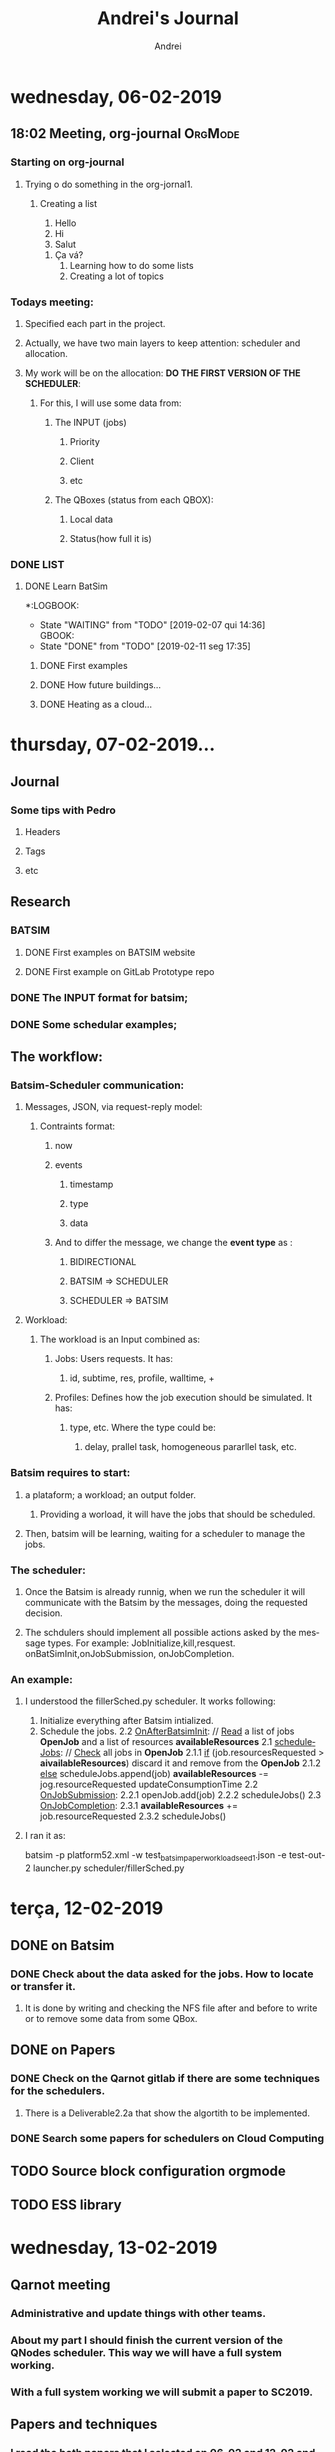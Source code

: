 # -- mode: org --
# -- coding: utf-8 --
#+STARTUP: overview indent inlineimages logdrawer
#+TITLE:  Andrei's Journal
#+AUTHOR:      Andrei
#+LANGUAGE:    en
#+TAGS: noexport(n) Stats(S)
#+TAGS: Teaching(T) R(R) OrgMode(O) Python(P)
#+TAGS: Book(b) Code(C) Paper(P) Scheduler(S) Denis(d) Clément(c) Andrei(a) Qarnot(q)
#+TAGS: DataVis(v) PaperReview(W)
#+EXPORT_SELECT_TAGS: Blog
#+OPTIONS:   H:3 num:t toc:nil \n:nil @:t ::t |:t ^:t -:t f:t *:t <:t
#+OPTIONS:   TeX:t LaTeX:t skip:nil d:nil todo:t pri:nil tags:not-in-toc
#+EXPORT_SELECT_TAGS: export
#+EXPORT_EXCLUDE_TAGS: noexport
#+COLUMNS: %25ITEM %TODO %3PRIORITY %TAGS
#+SEQ_TODO: TODO(t!) STARTED(s!) WAITING(w@) APPT(a!) | DONE(d!) CANCELLED(c!) DEFERRED(f!)

* wednesday, 06-02-2019

** 18:02 Meeting, org-journal                                      :OrgMode:

*** Starting on org-journal
**** Trying o do something in the org-jornal1. 
***** Creating a list
     1. Hello
     2. Hi
     3. Salut
	1. Ça vá?
     4. Learning how to do some lists
     5. Creating a lot of topics

*** Todays meeting:
**** Specified each part in the project.
**** Actually, we have two main layers to keep attention: scheduler and allocation.
**** My work will be on the allocation: *DO THE FIRST VERSION OF THE SCHEDULER*:
***** For this, I will use some data from:
****** The INPUT (jobs)
******* Priority
******* Client
******* etc
****** The QBoxes (status from each QBOX):
******* Local data
******* Status(how full it is)

*** DONE LIST
:LOGBOOK:  
- State "DONE"       from "TODO"       [2019-02-13 qua 18:16]
:END:      
**** DONE Learn BatSim
:LOGBOOK:  
- State "DONE"       from "TODO"       [2019-02-07 qui 14:29]
- State "TODO"       from "WAITING"    [2019-02-07 qui 14:29]
- State "WAITING"    from "TODO"       [2019-02-07 qui 14:28] \\
  Waiting ...
***** WAITIGN Read about it
:END:      
*:LOGBOOK:  
- State "WAITING"    from "TODO"       [2019-02-07 qui 14:36] \\
  GBOOK:  
- State "DONE"       from "TODO"       [2019-02-11 seg 17:35]
:END:      
:END:
***** DONE First examples
:LOGBOOK:  
- State "DONE"       from "TODO"       [2019-02-11 seg 17:* TODO Install
**** DONE Read two papers
:LOGBOOK:  
- State "DONE"       from "WAITING"    [2019-02-13 qua 18:16]
- State "WAITING"    from "DONE"       [2019-02-11 seg 17:35]
- State "DONE"       from "TODO"       [2019-02-11 seg 17:35]
:END:      
***** DONE How future buildings...
:LOGBOOK:  
- State "DONE"       from "TODO"       [2019-02-13 qua 18:16]
:END:      
***** DONE Heating as a cloud...
:LOGBOOK:  
- State "DONE"       from "TODO"       [2019-02-13 qua 18:16]
:END:      

* thursday, 07-02-2019...
** Journal

*** Some tips with Pedro

**** Headers

**** Tags

**** etc

** Research

*** BATSIM

**** DONE First examples on BATSIM website
:LOGBOOK:  
- State "DONE"       from ""           [2019-02-08 sex 18:00]
- State "WAITING"    from "TODO"       [2019-02-07 qui 17:52] \\
  The installation is not working
:END:      

**** DONE First example on GitLab Prototype repo
DEADLINE: <2019-02-08 sex>
:LOGBOOK:  
- State "DONE"       from "WAITING"    [2019-02-11 seg 17:33]
- State "WAITING"    from "TODO"       [2019-02-07 qui 17:52] \\
  The installation of BATSIM is not working
:
* friday, 08-02-2019
** Batsim
*** I installed it and performed the first example that includes: exectution and statistics.
*** If I understood well the structure. It is:
1. Batsim -> Simulates everything.
2. A scheduler -> Takes the decisions.

**** To see everything running, we can use 2 windows, one for each thing.
*NOTE:* Here, everything was setted to be in the /tmp.

#+NAME: batsim-side
#+BEGIN_SRC <bash> 
  batsim -p /tmp/batsim-v3.0.0/platforms/cluster512.xml        
         -w /tmp/batsim-v3.0.0/workloads/test_batsim_paper_workload_seed1.json
         -e "/tmp/expe-out/out"
#+END_SRC
It will keep the batsim oppened, waiting for the scheduler.

#+NAME: scheduler-side
#+BEGIN_SRC <bash>
  robin generate ./expe.yaml       
                    --output-dir=/tmp/expe-out       
                    --batcmd="batsim -p /tmp/batsim-v3.0.0/platforms/cluster512.xml 
                 -w /tmp/batsim-v3.0.0/workloads/test_batsim_paper_workload_seed1.json 
                 -e /tmp/expe-out/out"       
                    --schedcmd='batsched -v easy_bf'
#+END_SRC 
 It will use robin to run the scheduler batsched with the mode easy_bf.
** pybatsim
*** Runs a schedular for the batsim.
*** Configuration
**** To install by: pip install pybatsim
**** To clone [[https://gitlab.inria.fr/batsim/pybatsim][PyBatsim-repository]] to have access to the schedulers implemented there.
*** To run its scheduler:
**** To run the batsim as the same way.
**** To run the schedulers, acess the repository and try:
***** pybatsim schedulers/scheduler.py
**** I tried:
***** pybatsim schedulers/fillerSched.py
***** pybatsim schedulers/schedFcfs.py
** statistics
*** The batsim mainpage offer a example of statistic analysis:
#+BEGIN_LaTeX

#+END_LaTe
#+BEGIN_LaTeX

#+END_LaTeX
 #+NAME: batsim-analysis
 #+BEGIN_SRC sh
 #!/usr/bin/env Rscript
  library('tidyverse') # Use the tidyverse library.
  theme_set(theme_bw()) # Cosmetics.

  jobs = read_csv('out_jobs.csv') # Read the jobs file.

  # Manually compute some metrics on each job.
  jobs = jobs %>% mutate(slowdown = (finish_time - starting_time) /
                                  (finish_time - submission_time),
                       longer_than_one_minute = execution_time > 60)

  # Manually compute aggregated metrics.
  # Here, the mean waiting time/slowdown for jobs with small execution time.
  metrics = jobs %>% filter(longer_than_one_minute == FALSE) %>%
    summarize(mean_waiting_time = mean(waiting_time),
              mean_slowdown = mean(slowdown))

  print(metrics) # Print aggregated metrics.

  # Visualize what you want...
  # Is there a link between jobs' waiting time and size?
  ggplot(jobs) +
    geom_point(aes(y=waiting_time, x=requested_number_of_resources)) +
    ggsave('plot_wt_size.pdf')

  # Is this still true depending on job execution time?
  ggplot(jobs) +
    geom_point(aes(y=waiting_time, x=requested_number_of_resources)) +
    facet_wrap(~longer_than_one_minute) +
    ggsave('plot_wt_size_exectime.pdf')

  # Is there a link with job size and execution time?
  ggplot(jobs) +
    geom_violin(aes(factor(requested_number_of_resources), execution_time)) +
    ggsave('plot_exectime_size.pdf')

 #+END_SRC
*** Running this analysis on both pybatsimexamples we can check the different results.

* monday, 11-02-2019

** DONE To understand:
:LOGBOOK:  
- State "DONE"       from "TODO"       [2019-02-11 seg 17:07]
:END:      

*** DONE The INPUT format for batsim;
:LOGBOOK:  
- State "DONE"       from "CANCELLED"  [2019-02-11 seg 17:07]
:END:      

*** DONE Some schedular examples;
:LOGBOOK:  
- State "DONE"       from "TODO"       [2019-02-11 seg 17:07]
:END:

** The workflow:

*** Batsim-Scheduler communication:

**** Messages, JSON, via request-reply model:

***** Contraints format:

****** now

****** events

******* timestamp

******* type

******* data

****** And to differ the message, we change the *event type* as :

******* BIDIRECTIONAL

******* BATSIM => SCHEDULER

******* SCHEDULER => BATSIM

**** Workload:

***** The workload is an Input combined as:

****** Jobs: Users requests. It has:

******* id, subtime, res, profile, walltime, +
****** Profiles: Defines how the job execution should be simulated. It has:
******* type, etc. Where the type could be:
******** delay, prallel task, homogeneous pararllel task, etc.

*** Batsim requires to start:

**** a plataform; a workload; an output folder.

***** Providing a worload, it will have the jobs that should be scheduled.

**** Then, batsim will be learning, waiting for a scheduler to manage the jobs.

*** The scheduler:

**** Once the Batsim is already runnig, when we run the scheduler it will communicate with the Batsim by the messages, doing the requested decision.

**** The schdulers should implement all possible actions asked by the message types. For example: JobInitialize,kill,resquest. onBatSimInit,onJobSubmission, onJobCompletion.
*** An example:

**** I understood the fillerSched.py scheduler. It works following:

1. Initialize everything after Batsim intialized.
2. Schedule the jobs.
 2.2 _OnAfterBatsimInit_: // _Read_ a list of jobs *OpenJob* and a list of resources *availableResources* 
 2.1 _scheduleJobs_: // _Check_ all jobs in *OpenJob*
   2.1.1 _if_ (job.resourcesRequested > *aivailableResources*)
            discard it and remove from the *OpenJob*
   2.1.2 _else_
            scheduleJobs.append(job)
            *availableResources* -= jog.resourceRequested
            updateConsumptionTime
 2.2 _OnJobSubmission_:
  2.2.1 openJob.add(job)
  2.2.2 scheduleJobs()
 2.3 _OnJobCompletion_:
  2.3.1 *availableResources* += job.resourceRequested
  2.3.2 scheduleJobs()
**** I ran it as:
batsim -p platform52.xml -w test_batsim_paper_workload_seed1.json -e test-out-2
launcher.py scheduler/fillerSched.py

* terça, 12-02-2019
** DONE on Batsim
:LOGBOOK:  
- State "DONE"       from "TODO"       [2019-02-13 qua 18:18]
:END:      
*** DONE Check about the data asked for the jobs. How to locate or transfer it.
:LOGBOOK:  
- State "DONE"       from "TODO"       [2019-02-13 qua 08:57]
:END:
**** It is done by writing and checking the NFS file after and before to write or to remove some data from some QBox.
** DONE on Papers
:LOGBOOK:  
- State "DONE"       from "TODO"       [2019-02-13 qua 18:18]
:END:      

*** DONE Check on the Qarnot gitlab if there are some techniques for the schedulers.
:LOGBOOK:  
- State "DONE"       from "TODO"       [2019-02-13 qua 18:17]
:END:

**** There is a Deliverable2.2a that show the algortith to be implemented.
*** DONE Search some papers for schedulers on Cloud Computing
:LOGBOOK:  
- State "DONE"       from "TODO"       [2019-02-13 qua 18:17]
:END:      
** TODO Source block configuration orgmode
:LOGBOOK:  
- State "TODO"       from ""           [2019-02-12 ter 12:54]
:END:
** TODO ESS library
:LOGBOOK:  
- State "TODO"       from ""           [2019-02-12 ter 12:56]
:END:
* wednesday, 13-02-2019
** Qarnot meeting
*** Administrative and update things with other teams.
*** About my part I should finish the current version of the QNodes scheduler. This way we will have a full system working.
*** With a full system working we will submit a paper to *SC2019*.
** Papers and techniques
*** I read the both papers that I selected on 06-02 and 12-02 and selected some algorthms to check later.
*** But, as our plan now is to finish the current scheduler version, I will work on the current code and think about improvements after (aka. read about techniques now).
* thursday, 14-02-2019
** DONE Modify the schedulers on pybatsim and compare the differences.
:LOGBOOK:  
- State "DONE"       from "TODO"       [2019-02-15 sex 10:47]
:END:      
 I did it on the fillerSched. Now I will start to try to write a pseudocode for the QNodes scheduler.
* friday, 15-02-2019
** I should implement the algorithm of the Deliverable 2.2a. But, it asks for a function to predict the time to download a dataset for a specific QBox.
** I asked to Alex, by Slack, and he answered me that they do not have idea how to implement it now. So, I should skip it now, and after choose another rule to use.
** DONE Start to write a pseudocode to the algorithm on dlv.2.2a. 
:LOGBOOK:  
- State "DONE"       from "TODO"       [2019-02-15 sex 21:21]
:END:      
*** def schedule(self, job): 
        print("Haaaaaaaaaaeeeeeeeeeeeeeeeeeeeeeeeeeeeeeeeeeeeeeeey-------\n")
        
        print("Job: ", job.id)
        print("Subtime: ", job.submit_time)
        print("Job.profile", job.profile)
        print("Profile", type(self.bs.profiles))
        list_of_datasets = {}
        for key in self.bs.profiles:
            print(self.bs.profiles[key][job.profile]['datasets'])
            qbox_key = job.profile
            list_of_datasets[qbox_key] = self.bs.profiles[key][job.profile]['datasets']

        for s in self.storage_controller._storages:
            st = self.storage_controller.get_storage(s)
            print("Datasets on Qbox: ", st.get_datas
*** It is current : 
**** getting the datasets asked by a job
**** listing all the storages on the StorageControl and its datasets.
** 
** TODO Talk with Clement
*** nix-shell https://github.com/oar-team/kapack/archive/master.tar.gz -A pybatsim
*** Cant found batsim using it.
*** 
*** On the batsim command: --events ../events/greco/events.json . There is no events.json on the folder.
*** 
*** Should I populate the Storage on the QNodeSched?
* monday, 18-02-2019
** I finished my first version of the list of QBoxes that already has the specified dataset.
** DONE 
:LOGBOOK:  
- State "DONE"       from "TODO"       [2019-02-19 ter 10:46]
:END:      
*** DONE Ask Clément
:LOGBOOK:  
- State "DONE"       from "TODO"       [2019-02-19 ter 10:45]
:END:      
**** Should I consider only one dataset per job and profile?
***** If more than one dataset per job: Should I do a matrix of QBoxes that has each dataset and chose the one that has more datasets?
***** No.
**** Should I consider a dataset as ["ds1"] or at the presented way ["QB...:inpu, QB:...:0, QB...:..."] ?
**** Can I commit and push my modifications in my branch on github?
***** Yes.
**** Mainly, I should put in the List only the QBoxes that already have ALL the required datasets from a job.
* tuesday, 19-02-2019
** TODO
*** Check to put the list_qboxes_with_datasets() on the StorageController.
*** Dispatche some jobs to some QBoxes to test.
* wednesday, 20-02-2019
** I attended the presentation:
*** David Shmoys: Models and algorithms for the Operation and Design of Bike-Sharing System
** I finished my report to HPC course.
* thursday, 21-02-2019
** Checked one more time the function to do the list L (the list of qboxes that already has the required datasets)
** Try to submitt the jobs to the QBoxes.
*** Here, the QNode uses onSubmission(job) to send it to the QBox.
*** It is receiving the message JOB_REJECTED. Maybe I need to use the "events" to change the event type of the jobs.
** Algorithm
*** Im thinking in:
**** for each job j:
***** sched = True
***** l = L(j)
***** if l != null:
****** qbox = maxHeatingReq(l):
****** if qbox == null:
******* qbox = l [ 0 ]
***** else :
****** qbox = maxHeating()
****** if qbox == null:
******* sched = False
***** if sched:
****** qbox =  max_requiringHeating()
***** else:
****** waitingList.append(j)
**** 
* friday, 22-02-2019
** TODO Verify how to:
*** DONE How to run a job, and why mine are been rejected?        :Clément:
:LOGBOOK:  
- State "DONE"       from "WAITING"    [2019-02-25 seg 11:05]
- State "WAITING"    from "TODO"       [2019-02-25 seg 11:05] \\
  Ignore it now. I will start to work in the last version of the code.
:END:      
*** DONE Verify how to manage the instances of a job              :Clément:
:LOGBOOK:  
- State "DONE"       from "WAITING"    [2019-02-25 seg 11:05]
- State "WAITING"    from "WAITING"    [2019-02-23 sáb 04:08] \\
  I need to confirm, but, as I understood, in the workload we have jobs like: 
    job 0 = {id=codeX-0 ...} job 1 = {id=codeX-1 ...} ... Job n = {id = codeX-n} }
  So, each job with id started with "codeX" , for real, are tasks for the same job.
  So, a job could be a unique job, or, if are composed by others, its not a job, it is a task.
  Then, we read the jobs as QTask().

  *YES*

- State "WAITING"    from "TODO"       [2019-02-22 sex 15:06] \\
  Is each instance a QTask on the new qarnotQNodeSched?
:END:
*** DONE Why the QTask now? What did change?                      :Clément:
:LOGBOOK:  
- State "DONE"       from "WAITING"    [2019-02-25 seg 11:05]
- State "WAITING"    from "WAITING"    [2019-02-23 sáb 04:12] \\
  As I commit above, I think that these Taks are jobs that composes other bigger jobs.

  *YES*
:END:      
*** DONE Verify which qbox had preemption
:LOGBOOK:  
- State "DONE"       from "WAITING"    [2019-02-25 seg 11:05]
- State "WAITING"    from "TODO"       [2019-02-23 sáb 04:14] \\
  I need to confirm. But as I understood. There are nothing registrating if some QBox has preemption.
  By definition, preemption occurs when some executing job is stopped because another one with more priority arrives.
  I think I need to check, by the priority of each job, if I would put the current job in some QBoxes, 
  it would cause a preemption. So, I need to check the priority of the jobs that are already runnig in that QBox.

  *YES*
:END:
*** WAITING Verify the qbox that require more work for the next hour
:LOGBOOK:  
- State "WAITING"    from "TODO"       [2019-02-22 sex 10:49] \\
  I did it, but not for the next hour exactly. I do not know how to check it.
  Also, I need to test it, but I do not know how to add heating requirement to a qbox.

  *??* CHECK IT
:END:
* saturday, 23-02-2019
** I think I understood some previous questions. They are in the TODO list of last day. So, I noted there what I think tha I understood.
* sunday, 24-02-2019
** I changeg the workload in use, putting the "real data" from the qarnot-examples.
** I started to do a function to get all indexes of jobs that compose the same main job.
*** This way, each job is thinked as a task, then, the idea is to dispatch as many as possible taks to the same qbox.
* monday, 25-02-2019
** I will start to work with the last version of the scheduler in the pybatsim-temperature branch.
** It uses QTask as the read input from the workload (aka. each input is a task and many tasks compose a job).
** This new one are implement almost the scheduler of the delivrable 2.2a. Like:
** TODO Algorithm peaces:
*** WAITING L <- List of QBOX that already has the required dataset. :Andrei:
:LOGBOOK:  
- State "WAITING"    from "TODO"       [2019-02-25 seg 11:19] \\
  It is done in the previous scheduler. I should put it in the new one.
:END:      
*** WAITING Dispatch as many instances of j as possible on the selected QBox. :Clément:
:LOGBOOK:  
- State "WAITING"    from "TODO"       [2019-02-25 seg 11:20] \\
  Almost done. I should check.
:END:      
*** WAITING Check the priority to QBoxes that have available QRads without preemption. :Clément:
:LOGBOOK:  
- State "WAITING"    from "TODO"       [2019-02-25 seg 11:20] \\
  It is almost done. I should check.
:END:      
*** TODO Check the QBoxes that requires the most work in the next hour. :Qarnot:
*** TODO Download time prediction of the datasets                  :Qarnot:
*** TODO LQ <- List of QBoxes sorted as 1. and 2.
**** WAITING 1. The count of available QRads for the priority of j in descending order. :Clément:
:LOGBOOK:  
- State "WAITING"    from "TODO"       [2019-02-25 seg 11:20] \\
  It is almost done. I should check it.
:END:      
**** TODO 2. The predicted downloads time of the datasets.        :Qarnot:
** Andrei's algortihm:

'''
The idea is to order a waiting list of tasks by the profile.
Then, find a list of qboxes that already has the required data set. 
Then, for each qbox in this list, dispacth as many tasks, of the same profile, as possible.
  If there are not enough qboxes to dispatch this tasks, find another options, with other rule.
Update the list and start for the next group (ordered by profiles) of tasks.
'''

 waiting_lits
 ordered_l = waiting_lists.orderedByProfile()
 nb = len(ordered_l)
 while (nb > 0):

   #The amount of tasks with the same profiles, counted by the beginning of the list, until the first task with a different profile.
   nb_same_profile = get_nb_same_profile(ordered_l) 
   
   qboxes_for_profile = L(ordered_l[ 0 ])

   for qb in qboxes_for_profile:
     nqb = qb.resources
     if (nqb >= nb_same_profile):
       dispatch(ordered_l[0:nb_same_profile], qb)
     else:
       dispatch(ordered_l[0:nqb], qb)
       nb_same_profile -= nqb
       ordered_l = ordered_l[nqb:]
   
   if(nb_same_profile > 0):
     findQBoxAndDispatch()
     ordered_l = ordered_l[nb_same_profile:]
** New command                                                      :OrgMode:
*** To find and replace text: M + %
* tuesday, 26-02-2019
** DONE Implement the previous algorithm
:LOGBOOK:  
- State "DONE"       from "TODO"       [2019-02-26 ter 18:42]
- The structure are done. But BATSIM is not working with this version of scheduler. 
  So, I need to wait the fixes to check.
:END:      

